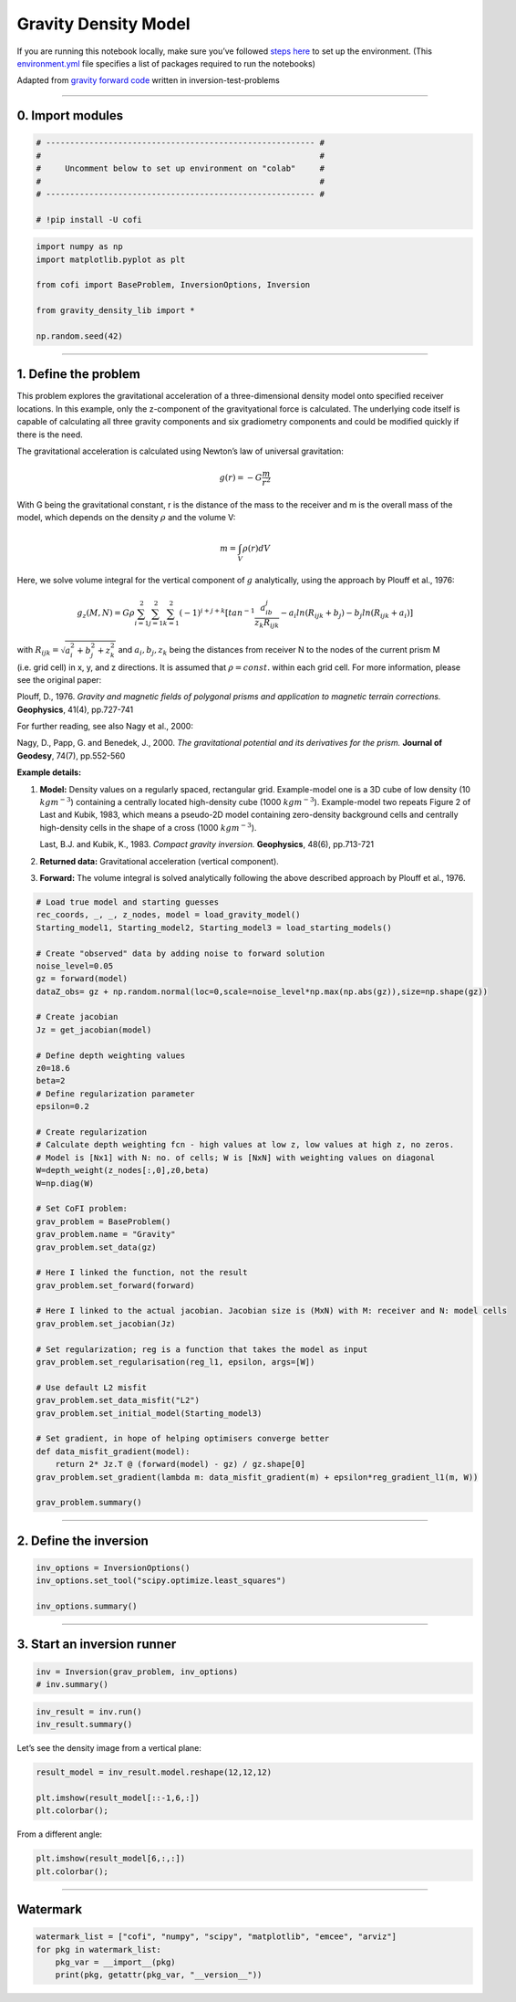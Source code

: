 
.. DO NOT EDIT.
.. THIS FILE WAS AUTOMATICALLY GENERATED BY SPHINX-GALLERY.
.. TO MAKE CHANGES, EDIT THE SOURCE PYTHON FILE:
.. "cofi-examples/tools/sphinx_gallery/generated/gravity_density.py"
.. LINE NUMBERS ARE GIVEN BELOW.

.. only:: html

    .. note::
        :class: sphx-glr-download-link-note

        Click :ref:`here <sphx_glr_download_cofi-examples_utils_sphinx_gallery_generated_gravity_density.py>`
        to download the full example code

.. rst-class:: sphx-glr-example-title

.. _sphx_glr_cofi-examples_tools_sphinx_gallery_generated_gravity_density.py:


Gravity Density Model
=====================

.. GENERATED FROM PYTHON SOURCE LINES 9-12

.. raw:: html

	<badge><a href="https://colab.research.google.com/github/inlab-geo/cofi-examples/blob/main/notebooks/gravity/gravity_density.ipynb" target="_parent"><img src="https://colab.research.google.com/assets/colab-badge.svg" alt="Open In Colab"/></a></badge>

.. GENERATED FROM PYTHON SOURCE LINES 15-22

If you are running this notebook locally, make sure you’ve followed
`steps
here <https://github.com/inlab-geo/cofi-examples#run-the-examples-with-cofi-locally>`__
to set up the environment. (This
`environment.yml <https://github.com/inlab-geo/cofi-examples/blob/main/environment.yml>`__
file specifies a list of packages required to run the notebooks)


.. GENERATED FROM PYTHON SOURCE LINES 25-29

Adapted from `gravity forward
code <https://github.com/inlab-geo/inversion-test-problems/blob/main/contrib/gravityforward/__init__.py>`__
written in inversion-test-problems


.. GENERATED FROM PYTHON SOURCE LINES 32-37

--------------

0. Import modules
-----------------


.. GENERATED FROM PYTHON SOURCE LINES 37-46

.. code-block:: default


    # -------------------------------------------------------- #
    #                                                          #
    #     Uncomment below to set up environment on "colab"     #
    #                                                          #
    # -------------------------------------------------------- #

    # !pip install -U cofi








.. GENERATED FROM PYTHON SOURCE LINES 48-58

.. code-block:: default


    import numpy as np
    import matplotlib.pyplot as plt

    from cofi import BaseProblem, InversionOptions, Inversion

    from gravity_density_lib import *

    np.random.seed(42)








.. GENERATED FROM PYTHON SOURCE LINES 63-138

--------------

1. Define the problem
---------------------

.. raw:: html

   <!-- I took out gx, gy for now to make it more straight forward. We can add all kinds of things once it is working.  -->

This problem explores the gravitational acceleration of a
three-dimensional density model onto specified receiver locations. In
this example, only the z-component of the gravityational force is
calculated. The underlying code itself is capable of calculating all
three gravity components and six gradiometry components and could be
modified quickly if there is the need.

The gravitational acceleration is calculated using Newton’s law of
universal gravitation:

.. math::


       g (r) =- G \frac{ m} {r^2} 

With G being the gravitational constant, r is the distance of the mass
to the receiver and m is the overall mass of the model, which depends on
the density :math:`\rho` and the volume V:

.. math::


       m = \int_V {\rho(r) dV}

Here, we solve volume integral for the vertical component of :math:`g`
analytically, using the approach by Plouff et al., 1976:

.. math::


   g_z(M,N)=G \rho \sum_{i=1}^2 \sum_{j=1}^2 \sum_{k=1}^2  (-1)^{i+j+k} [tan^{-1} \frac{a_ib_j}{z_k R_{ijk}} - a_i ln(R_{ijk} + b_j) - b_j ln(R_{ijk} + a_i)]

with :math:`R_{ijk}=\sqrt{a_i^2 + b_j^2 + z_k^2}` and
:math:`a_i, b_j, z_k` being the distances from receiver N to the nodes
of the current prism M (i.e. grid cell) in x, y, and z directions. It is
assumed that :math:`\rho=const.` within each grid cell. For more
information, please see the original paper:

Plouff, D., 1976. *Gravity and magnetic fields of polygonal prisms and
application to magnetic terrain corrections.* **Geophysics**, 41(4),
pp.727-741

For further reading, see also Nagy et al., 2000:

Nagy, D., Papp, G. and Benedek, J., 2000. *The gravitational potential
and its derivatives for the prism.* **Journal of Geodesy**, 74(7),
pp.552-560

**Example details:**

1. **Model:** Density values on a regularly spaced, rectangular grid.
   Example-model one is a 3D cube of low density (10 :math:`kgm^{-3}`)
   containing a centrally located high-density cube (1000
   :math:`kgm^{-3}`). Example-model two repeats Figure 2 of Last and
   Kubik, 1983, which means a pseudo-2D model containing zero-density
   background cells and centrally high-density cells in the shape of a
   cross (1000 :math:`kgm^{-3}`).

   Last, B.J. and Kubik, K., 1983. *Compact gravity inversion.*
   **Geophysics**, 48(6), pp.713-721

2. **Returned data:** Gravitational acceleration (vertical component).

3. **Forward:** The volume integral is solved analytically following the
   above described approach by Plouff et al., 1976.


.. GENERATED FROM PYTHON SOURCE LINES 138-188

.. code-block:: default


    # Load true model and starting guesses
    rec_coords, _, _, z_nodes, model = load_gravity_model()
    Starting_model1, Starting_model2, Starting_model3 = load_starting_models()

    # Create "observed" data by adding noise to forward solution
    noise_level=0.05
    gz = forward(model)
    dataZ_obs= gz + np.random.normal(loc=0,scale=noise_level*np.max(np.abs(gz)),size=np.shape(gz))  

    # Create jacobian
    Jz = get_jacobian(model)

    # Define depth weighting values
    z0=18.6
    beta=2
    # Define regularization parameter
    epsilon=0.2

    # Create regularization
    # Calculate depth weighting fcn - high values at low z, low values at high z, no zeros.
    # Model is [Nx1] with N: no. of cells; W is [NxN] with weighting values on diagonal
    W=depth_weight(z_nodes[:,0],z0,beta)
    W=np.diag(W)

    # Set CoFI problem:
    grav_problem = BaseProblem()
    grav_problem.name = "Gravity"
    grav_problem.set_data(gz)

    # Here I linked the function, not the result
    grav_problem.set_forward(forward)

    # Here I linked to the actual jacobian. Jacobian size is (MxN) with M: receiver and N: model cells
    grav_problem.set_jacobian(Jz)

    # Set regularization; reg is a function that takes the model as input
    grav_problem.set_regularisation(reg_l1, epsilon, args=[W])

    # Use default L2 misfit
    grav_problem.set_data_misfit("L2")
    grav_problem.set_initial_model(Starting_model3)

    # Set gradient, in hope of helping optimisers converge better
    def data_misfit_gradient(model):
        return 2* Jz.T @ (forward(model) - gz) / gz.shape[0]
    grav_problem.set_gradient(lambda m: data_misfit_gradient(m) + epsilon*reg_gradient_l1(m, W))

    grav_problem.summary()





.. rst-class:: sphx-glr-script-out

 Out:

 .. code-block:: none

    =====================================================================
    Summary for inversion problem: Gravity
    =====================================================================
    Model shape: (1728,)
    ---------------------------------------------------------------------
    List of functions/properties set by you:
    ['gradient', 'jacobian', 'data_misfit', 'regularisation', 'forward', 'data', 'initial_model', 'model_shape']
    ---------------------------------------------------------------------
    List of functions/properties created based on what you have provided:
    ['objective', 'residual', 'jacobian_times_vector']
    ---------------------------------------------------------------------
    List of functions/properties not set by you:
    ['objective', 'log_posterior', 'log_posterior_with_blobs', 'log_likelihood', 'log_prior', 'hessian', 'hessian_times_vector', 'residual', 'jacobian_times_vector', 'data_covariance', 'data_covariance_inv', 'walkers_starting_pos', 'blobs_dtype', 'bounds', 'constraints']




.. GENERATED FROM PYTHON SOURCE LINES 193-198

--------------

2. Define the inversion
-----------------------


.. GENERATED FROM PYTHON SOURCE LINES 198-204

.. code-block:: default


    inv_options = InversionOptions()
    inv_options.set_tool("scipy.optimize.least_squares")

    inv_options.summary()





.. rst-class:: sphx-glr-script-out

 Out:

 .. code-block:: none

    =============================
    Summary for inversion options
    =============================
    Solving method: None set
    Use `suggest_solving_methods()` to check available solving methods.
    -----------------------------
    Backend tool: `scipy.optimize.least_squares` - SciPy's non-linear least squares solver with bounds on variables, algorithms include 'trf' (default), 'dogbox', and 'lm'
    References: ['https://docs.scipy.org/doc/scipy/reference/generated/scipy.optimize.least_squares.html']
    Use `suggest_tools()` to check available backend tools.
    -----------------------------
    Solver-specific parameters: None set
    Use `suggest_solver_params()` to check required/optional solver-specific parameters.




.. GENERATED FROM PYTHON SOURCE LINES 209-214

--------------

3. Start an inversion runner
----------------------------


.. GENERATED FROM PYTHON SOURCE LINES 214-218

.. code-block:: default


    inv = Inversion(grav_problem, inv_options)
    # inv.summary()








.. GENERATED FROM PYTHON SOURCE LINES 220-224

.. code-block:: default


    inv_result = inv.run()
    inv_result.summary()





.. rst-class:: sphx-glr-script-out

 Out:

 .. code-block:: none

    ============================
    Summary for inversion result
    ============================
    SUCCESS
    ----------------------------
    cost: 0.003126096786196064
    fun: [0.00021396 0.00024856 0.00028794 0.00033178 0.00037902 0.00042766
     0.00047458 0.00051569 0.00054653 0.00056312 0.00056312 0.00054653
     0.00051569 0.00047458 0.00042766 0.00037902 0.00033178 0.00028794
     0.00024856 0.00021396 0.00024856 0.0002936  0.00034639 0.00040702
     0.00047459 0.00054656 0.00061832 0.00068313 0.0007329  0.0007601
     0.0007601  0.0007329  0.00068313 0.00061832 0.00054656 0.00047459
     0.00040702 0.00034639 0.0002936  0.00024856 0.00028794 0.00034639
     0.00041713 0.00050137 0.00059898 0.00070732 0.00081989 0.00092549
     0.00100918 0.00105588 0.00105588 0.00100918 0.00092549 0.00081989
     0.00070732 0.00059898 0.00050137 0.00041713 0.00034639 0.00028794
     0.00033178 0.00040702 0.00050137 0.00061834 0.00076016 0.00092553
     0.00110637 0.00128454 0.00143175 0.00151624 0.00151624 0.00143175
     0.00128454 0.00110637 0.00092553 0.00076016 0.00061834 0.00050137
     0.00040702 0.00033178 0.00037902 0.00047459 0.00059898 0.00076016
     0.00096588 0.00122018 0.00151636 0.00182726 0.00209888 0.00226101
     0.00226101 0.00209888 0.00182726 0.00151636 0.00122018 0.00096588
     0.00076016 0.00059898 0.00047459 0.00037902 0.00042766 0.00054656
     0.00070732 0.00092553 0.00122018 0.00160958 0.00209907 0.00265613
     0.00318087 0.00351173 0.00351173 0.00318087 0.00265613 0.00209907
     0.00160958 0.00122018 0.00092553 0.00070732 0.00054656 0.00042766
     0.00047458 0.00061832 0.00081989 0.00110637 0.00151636 0.00209907
     0.00289905 0.00390514 0.00495205 0.0056648  0.0056648  0.00495205
     0.00390514 0.00289905 0.00209907 0.00151636 0.00110637 0.00081989
     0.00061832 0.00047458 0.00051569 0.00068313 0.00092549 0.00128454
     0.00182726 0.00265613 0.00390514 0.00566613 0.00773978 0.00930364
     0.00930364 0.00773978 0.00566613 0.00390514 0.00265613 0.00182726
     0.00128454 0.00092549 0.00068313 0.00051569 0.00054653 0.0007329
     0.00100918 0.00143175 0.00209888 0.00318087 0.00495205 0.00773978
     0.01147989 0.01464978 0.01464978 0.01147989 0.00773978 0.00495205
     0.00318087 0.00209888 0.00143175 0.00100918 0.0007329  0.00054653
     0.00056312 0.0007601  0.00105588 0.00151624 0.00226101 0.00351173
     0.0056648  0.00930364 0.01464978 0.01958985 0.01958985 0.01464978
     0.00930364 0.0056648  0.00351173 0.00226101 0.00151624 0.00105588
     0.0007601  0.00056312 0.00056312 0.0007601  0.00105588 0.00151624
     0.00226101 0.00351173 0.0056648  0.00930364 0.01464978 0.01958985
     0.01958985 0.01464978 0.00930364 0.0056648  0.00351173 0.00226101
     0.00151624 0.00105588 0.0007601  0.00056312 0.00054653 0.0007329
     0.00100918 0.00143175 0.00209888 0.00318087 0.00495205 0.00773978
     0.01147989 0.01464978 0.01464978 0.01147989 0.00773978 0.00495205
     0.00318087 0.00209888 0.00143175 0.00100918 0.0007329  0.00054653
     0.00051569 0.00068313 0.00092549 0.00128454 0.00182726 0.00265613
     0.00390514 0.00566613 0.00773978 0.00930364 0.00930364 0.00773978
     0.00566613 0.00390514 0.00265613 0.00182726 0.00128454 0.00092549
     0.00068313 0.00051569 0.00047458 0.00061832 0.00081989 0.00110637
     0.00151636 0.00209907 0.00289905 0.00390514 0.00495205 0.0056648
     0.0056648  0.00495205 0.00390514 0.00289905 0.00209907 0.00151636
     0.00110637 0.00081989 0.00061832 0.00047458 0.00042766 0.00054656
     0.00070732 0.00092553 0.00122018 0.00160958 0.00209907 0.00265613
     0.00318087 0.00351173 0.00351173 0.00318087 0.00265613 0.00209907
     0.00160958 0.00122018 0.00092553 0.00070732 0.00054656 0.00042766
     0.00037902 0.00047459 0.00059898 0.00076016 0.00096588 0.00122018
     0.00151636 0.00182726 0.00209888 0.00226101 0.00226101 0.00209888
     0.00182726 0.00151636 0.00122018 0.00096588 0.00076016 0.00059898
     0.00047459 0.00037902 0.00033178 0.00040702 0.00050137 0.00061834
     0.00076016 0.00092553 0.00110637 0.00128454 0.00143175 0.00151624
     0.00151624 0.00143175 0.00128454 0.00110637 0.00092553 0.00076016
     0.00061834 0.00050137 0.00040702 0.00033178 0.00028794 0.00034639
     0.00041713 0.00050137 0.00059898 0.00070732 0.00081989 0.00092549
     0.00100918 0.00105588 0.00105588 0.00100918 0.00092549 0.00081989
     0.00070732 0.00059898 0.00050137 0.00041713 0.00034639 0.00028794
     0.00024856 0.0002936  0.00034639 0.00040702 0.00047459 0.00054656
     0.00061832 0.00068313 0.0007329  0.0007601  0.0007601  0.0007329
     0.00068313 0.00061832 0.00054656 0.00047459 0.00040702 0.00034639
     0.0002936  0.00024856 0.00021396 0.00024856 0.00028794 0.00033178
     0.00037902 0.00042766 0.00047458 0.00051569 0.00054653 0.00056312
     0.00056312 0.00054653 0.00051569 0.00047458 0.00042766 0.00037902
     0.00033178 0.00028794 0.00024856 0.00021396]
    jac: [[-1.75321219e+01 -3.38411200e-01 -3.06869858e-01 ... -1.73057631e-03
      -1.66588458e-03 -5.48007057e-02]
     [-1.68840552e+01 -3.24685932e-01 -2.94388644e-01 ... -1.92104264e-03
      -1.84266060e-03 -5.75902632e-02]
     [-1.61228746e+01 -3.08996389e-01 -2.80242344e-01 ... -2.13787381e-03
      -2.04259707e-03 -6.05661091e-02]
     ...
     [-1.31905803e+00 -4.10155567e-02 -4.26471666e-02 ... -2.42634168e-02
      -2.92647846e-02 -3.04424095e+01]
     [-1.25879932e+00 -3.73995693e-02 -3.87733352e-02 ... -2.54841065e-02
      -3.07072725e-02 -3.05477128e+01]
     [-1.20184620e+00 -3.41459142e-02 -3.53042231e-02 ... -2.64905418e-02
      -3.18717157e-02 -3.06185272e+01]]
    grad: [-3.9256728  -0.20363257 -0.20903043 ... -0.18722546 -0.26295396
     -1.38416382]
    optimality: 3.925672796827703
    active_mask: [0. 0. 0. ... 0. 0. 0.]
    nfev: 16
    njev: 16
    status: 3
    message: `xtol` termination condition is satisfied.
    model: [ 0.01535187  0.02008751  0.01629585 ...  0.00037005 -0.00419068
     -0.00445243]




.. GENERATED FROM PYTHON SOURCE LINES 229-231

Let’s see the density image from a vertical plane:


.. GENERATED FROM PYTHON SOURCE LINES 231-237

.. code-block:: default


    result_model = inv_result.model.reshape(12,12,12)

    plt.imshow(result_model[::-1,6,:])
    plt.colorbar();




.. image-sg:: /cofi-examples/tools/sphinx_gallery/generated/images/sphx_glr_gravity_density_001.png
   :alt: gravity density
   :srcset: /cofi-examples/tools/sphinx_gallery/generated/images/sphx_glr_gravity_density_001.png
   :class: sphx-glr-single-img


.. rst-class:: sphx-glr-script-out

 Out:

 .. code-block:: none


    <matplotlib.colorbar.Colorbar object at 0x7fba872bc220>



.. GENERATED FROM PYTHON SOURCE LINES 242-244

From a different angle:


.. GENERATED FROM PYTHON SOURCE LINES 244-248

.. code-block:: default


    plt.imshow(result_model[6,:,:])
    plt.colorbar();




.. image-sg:: /cofi-examples/tools/sphinx_gallery/generated/images/sphx_glr_gravity_density_002.png
   :alt: gravity density
   :srcset: /cofi-examples/tools/sphinx_gallery/generated/images/sphx_glr_gravity_density_002.png
   :class: sphx-glr-single-img


.. rst-class:: sphx-glr-script-out

 Out:

 .. code-block:: none


    <matplotlib.colorbar.Colorbar object at 0x7fba870c4b50>



.. GENERATED FROM PYTHON SOURCE LINES 253-258

--------------

Watermark
---------


.. GENERATED FROM PYTHON SOURCE LINES 258-264

.. code-block:: default


    watermark_list = ["cofi", "numpy", "scipy", "matplotlib", "emcee", "arviz"]
    for pkg in watermark_list:
        pkg_var = __import__(pkg)
        print(pkg, getattr(pkg_var, "__version__"))





.. rst-class:: sphx-glr-script-out

 Out:

 .. code-block:: none

    cofi 0.1.2.dev7
    numpy 1.21.6
    scipy 1.8.1
    matplotlib 3.5.2
    emcee 3.1.2
    arviz 0.12.1





.. rst-class:: sphx-glr-timing

   **Total running time of the script:** ( 0 minutes  19.879 seconds)


.. _sphx_glr_download_cofi-examples_utils_sphinx_gallery_generated_gravity_density.py:


.. only :: html

 .. container:: sphx-glr-footer
    :class: sphx-glr-footer-example



  .. container:: sphx-glr-download sphx-glr-download-python

     :download:`Download Python source code: gravity_density.py <gravity_density.py>`



  .. container:: sphx-glr-download sphx-glr-download-jupyter

     :download:`Download Jupyter notebook: gravity_density.ipynb <gravity_density.ipynb>`


.. only:: html

 .. rst-class:: sphx-glr-signature

    `Gallery generated by Sphinx-Gallery <https://sphinx-gallery.github.io>`_
